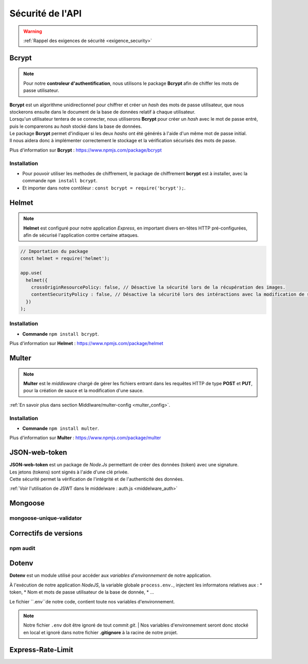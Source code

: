 Sécurité de l'API
=================
.. link:
.. _security_user:

.. warning::

    :ref:`Rappel des exigences de sécurité <exigence_security>`

Bcrypt 
------
.. link:
.. _bcrypt:

.. note:: 

    Pour notre **controleur d'authentification**, nous utilisons le package **Bcrypt** afin de chiffer les mots de passe utilisateur. 

| **Bcrypt** est un algorithme unidirectionnel pour chiffrer et créer un *hash* des mots de passe utilisateur, que nous stockerons ensuite dans le document de la base de données relatif à chaque utilisateur.
| Lorsqu'un utilisateur tentera de se connecter, nous utiliserons **Bcrypt** pour créer un *hash* avec le mot de passe entré, puis le comparerons au *hash* stocké dans la base de données.
| Le package **Bcrypt** permet d'indiquer si les deux *hashs* ont été générés à l'aide d'un même mot de passe initial. 
| Il nous aidera donc à implémenter correctement le stockage et la vérification sécurisés des mots de passe.

Plus d'information sur **Bcrypt** : `<https://www.npmjs.com/package/bcrypt>`_

Installation 
^^^^^^^^^^^^
* Pour pouvoir utiliser les methodes de chiffrement, le package de chiffrement **bcrypt** est à installer, avec la commande ``npm install bcrypt``. 
* Et importer dans notre contôleur : ``const bcrypt = require('bcrypt');``.


Helmet
------
.. link:
.. _helmet:

.. note:: 

    **Helmet** est configuré pour notre application *Express*, en important divers en-têtes HTTP pré-configurées, afin de sécurisé l'application contre certaine attaques. 

.. code:: javascript

    // Importation du package
    const helmet = require('helmet');

    app.use(
      helmet({
        crossOriginResourcePolicy: false, // Désactive la sécurité lors de la récupération des images.
        contentSecurityPolicy : false, // Désactive la sécurité lors des intéractions avec la modification de sauce.
      })
    );

Installation 
^^^^^^^^^^^^
* **Commande** ``npm install bcrypt``.

Plus d'information sur **Helmet** : `<https://www.npmjs.com/package/helmet>`_


Multer
------
.. link:
.. _security_multer:

.. note::
    **Multer** est le *middleware* chargé de gérer les fichiers entrant dans les requêtes HTTP de type **POST** et **PUT**, pour la création de sauce et la modification d'une sauce. 

:ref:`En savoir plus dans section Middlware/multer-config <multer_config>`.
   
Installation 
^^^^^^^^^^^^
* **Commande** ``npm install multer``.

Plus d'information sur **Multer** : `<https://www.npmjs.com/package/multer>`_


JSON-web-token
--------------
.. link:
.. _security_jwt:

| **JSON-web-token** est un package de *Node.Js* permettant de créer des données (token) avec une signature. 
| Les jetons (tokens) sont signés à l'aide d'une clé privée. 
| Cette sécurité permet la vérification de l'intégrité et de l'authenticité des données.

:ref:`Voir l'utilisation de JSWT dans le middelware : auth.js <middelware_auth>`

Mongoose
--------

mongoose-unique-validator
^^^^^^^^^^^^^^^^^^^^^^^^^

.. link:
.. _security_mongoose_unique_validator:

Correctifs de versions
----------------------

npm audit
^^^^^^^^^

Dotenv
------

**Dotenv** est un module utilisé pour accéder aux *variables d'environnement* de notre application. 

| À l'exécution de notre application *NodeJS*, la variable globale ``process.env.``, injectent les informatons relatives aux : 
    * token,
    * Nom et mots de passe utilisateur de la base de donnée,
    * ...

Le fichier ``.env``de notre code, contient toute nos variables d'environnement.

.. note::
    Notre fichier ``.env`` doit être ignoré de tout commit *git*. 
    | Nos variables d'environnement seront donc stocké en local et ignoré dans notre fichier **.gitignore** à la racine de notre projet. 

Express-Rate-Limit
------------------